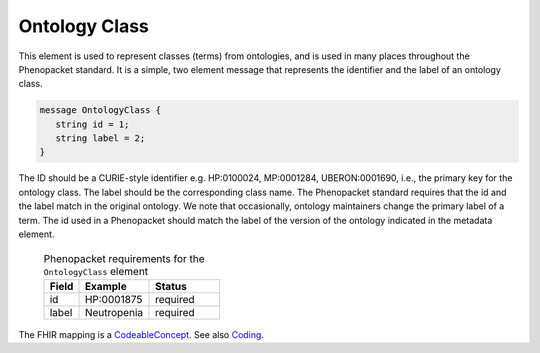 .. _rstontologyclass:

==============
Ontology Class
==============

This element is used to represent classes (terms) from ontologies, and is used in many places throughout the
Phenopacket standard. It is a simple, two element message that represents the identifier and the label of
an ontology class.

.. code-block:: proto

    message OntologyClass {
       string id = 1;
       string label = 2;
    }

The ID should be a CURIE-style identifier e.g. HP:0100024, MP:0001284, UBERON:0001690, i.e.,
the primary key for the ontology class. The label should be the corresponding class name.
The Phenopacket standard requires that the id and the label match in the original ontology. We note that
occasionally, ontology maintainers change the primary label of a term. The id used in a Phenopacket
should match the label of the version of the ontology indicated in the metadata element.


 .. list-table:: Phenopacket requirements for the ``OntologyClass`` element
   :widths: 25 50 50
   :header-rows: 1

   * - Field
     - Example
     - Status
   * - id
     - HP:0001875
     - required
   * - label
     - Neutropenia
     - required



The FHIR mapping is a `CodeableConcept <http://www.hl7.org/fhir/datatypes.html#CodeableConcept>`_.
See also `Coding <http://www.hl7.org/fhir/datatypes.html#Coding>`_.